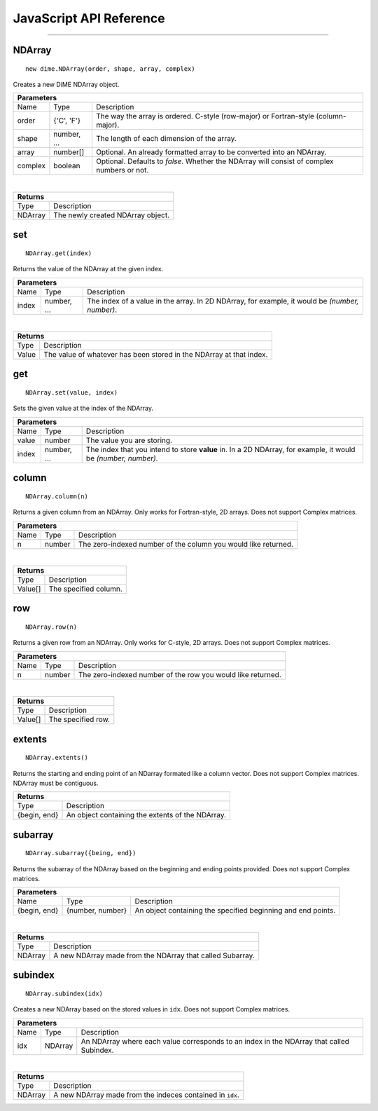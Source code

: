 .. _api_javascript_ndarrays:

============================
JavaScript API Reference
============================

-------

-------
NDArray
-------

::

    new dime.NDArray(order, shape, array, complex)

Creates a new DiME NDArray object.

+-----------------------------------------------------------------------------------------------------------------------------+
| Parameters                                                                                                                  |
+==================+================================+=========================================================================+
| Name             | Type                           | Description                                                             |
+------------------+--------------------------------+-------------------------------------------------------------------------+
| order            | {'C', 'F'}                     | The way the array is ordered. C-style (row-major) or Fortran-style      |
|                  |                                | (column-major).                                                         |
+------------------+--------------------------------+-------------------------------------------------------------------------+
| shape            | number, ...                    | The length of each dimension of the array.                              |
+------------------+--------------------------------+-------------------------------------------------------------------------+
| array            | number[]                       | Optional. An already formatted array to be converted into an NDArray.   |
+------------------+--------------------------------+-------------------------------------------------------------------------+
| complex          | boolean                        | Optional. Defaults to *false*. Whether the NDArray will consist of      |
|                  |                                | complex numbers or not.                                                 |
+------------------+--------------------------------+-------------------------------------------------------------------------+

|

+-----------------------------------------------------------------------------------------------------+
| Returns                                                                                             |
+================================+====================================================================+
| Type                           | Description                                                        |
+--------------------------------+--------------------------------------------------------------------+
| NDArray                        | The newly created NDArray object.                                  |
+--------------------------------+--------------------------------------------------------------------+


---
set
---

::

    NDArray.get(index)

Returns the value of the NDArray at the given index.

+-----------------------------------------------------------------------------------------------------------------------------+
| Parameters                                                                                                                  |
+==================+================================+=========================================================================+
| Name             | Type                           | Description                                                             |
+------------------+--------------------------------+-------------------------------------------------------------------------+
| index            | number, ...                    | The index of a value in the array. In 2D NDArray, for example, it       |
|                  |                                | would be *(number, number)*.                                            |
+------------------+--------------------------------+-------------------------------------------------------------------------+

|

+-----------------------------------------------------------------------------------------------------+
| Returns                                                                                             |
+================================+====================================================================+
| Type                           | Description                                                        |
+--------------------------------+--------------------------------------------------------------------+
| Value                          | The value of whatever has been stored in the NDArray at that       |
|                                | index.                                                             |
+--------------------------------+--------------------------------------------------------------------+


---
get
---

::

    NDArray.set(value, index)

Sets the given value at the index of the NDArray.

+-----------------------------------------------------------------------------------------------------------------------------+
| Parameters                                                                                                                  |
+==================+================================+=========================================================================+
| Name             | Type                           | Description                                                             |
+------------------+--------------------------------+-------------------------------------------------------------------------+
| value            | number                         | The value you are storing.                                              |
+------------------+--------------------------------+-------------------------------------------------------------------------+
| index            | number, ...                    | The index that you intend to store **value** in. In a 2D NDArray, for   |
|                  |                                | example, it would be *(number, number)*.                                |
+------------------+--------------------------------+-------------------------------------------------------------------------+


------
column
------

::

    NDArray.column(n)

Returns a given column from an NDArray. Only works for Fortran-style, 2D arrays. Does not support Complex matrices.

+-----------------------------------------------------------------------------------------------------------------------------+
| Parameters                                                                                                                  |
+==================+================================+=========================================================================+
| Name             | Type                           | Description                                                             |
+------------------+--------------------------------+-------------------------------------------------------------------------+
| n                | number                         | The zero-indexed number of the column you would like returned.          |
+------------------+--------------------------------+-------------------------------------------------------------------------+

|

+-----------------------------------------------------------------------------------------------------+
| Returns                                                                                             |
+================================+====================================================================+
| Type                           | Description                                                        |
+--------------------------------+--------------------------------------------------------------------+
| Value[]                        | The specified column.                                              |
+--------------------------------+--------------------------------------------------------------------+


---
row
---

::

    NDArray.row(n)

Returns a given row from an NDArray. Only works for C-style, 2D arrays. Does not support Complex matrices.

+-----------------------------------------------------------------------------------------------------------------------------+
| Parameters                                                                                                                  |
+==================+================================+=========================================================================+
| Name             | Type                           | Description                                                             |
+------------------+--------------------------------+-------------------------------------------------------------------------+
| n                | number                         | The zero-indexed number of the row you would like returned.             |
+------------------+--------------------------------+-------------------------------------------------------------------------+

|

+-----------------------------------------------------------------------------------------------------+
| Returns                                                                                             |
+================================+====================================================================+
| Type                           | Description                                                        |
+--------------------------------+--------------------------------------------------------------------+
| Value[]                        | The specified row.                                                 |
+--------------------------------+--------------------------------------------------------------------+


-------
extents
-------

::

    NDArray.extents()

Returns the starting and ending point of an NDarray formated like a column vector. Does not support Complex matrices. NDArray must be contiguous.

+-----------------------------------------------------------------------------------------------------+
| Returns                                                                                             |
+================================+====================================================================+
| Type                           | Description                                                        |
+--------------------------------+--------------------------------------------------------------------+
| {begin, end}                   | An object containing the extents of the NDArray.                   |
+--------------------------------+--------------------------------------------------------------------+


--------
subarray
--------

::

    NDArray.subarray({being, end})

Returns the subarray of the NDArray based on the beginning and ending points provided. Does not support Complex matrices.

+-----------------------------------------------------------------------------------------------------------------------------+
| Parameters                                                                                                                  |
+==================+================================+=========================================================================+
| Name             | Type                           | Description                                                             |
+------------------+--------------------------------+-------------------------------------------------------------------------+
| {begin, end}     | {number, number}               | An object containing the specified beginning and end points.            |
+------------------+--------------------------------+-------------------------------------------------------------------------+

|

+-----------------------------------------------------------------------------------------------------+
| Returns                                                                                             |
+================================+====================================================================+
| Type                           | Description                                                        |
+--------------------------------+--------------------------------------------------------------------+
| NDArray                        | A new NDArray made from the NDArray that called Subarray.          |
+--------------------------------+--------------------------------------------------------------------+


--------
subindex
--------

::

    NDArray.subindex(idx)

Creates a new NDArray based on the stored values in ``idx``. Does not support Complex matrices.

+-----------------------------------------------------------------------------------------------------------------------------+
| Parameters                                                                                                                  |
+==================+================================+=========================================================================+
| Name             | Type                           | Description                                                             |
+------------------+--------------------------------+-------------------------------------------------------------------------+
| idx              | NDArray                        | An NDArray where each value corresponds to an index in the NDArray that |
|                  |                                | called Subindex.                                                        |
+------------------+--------------------------------+-------------------------------------------------------------------------+

|

+-----------------------------------------------------------------------------------------------------+
| Returns                                                                                             |
+================================+====================================================================+
| Type                           | Description                                                        |
+--------------------------------+--------------------------------------------------------------------+
| NDArray                        | A new NDArray made from the indeces contained in ``idx``.          |
+--------------------------------+--------------------------------------------------------------------+
